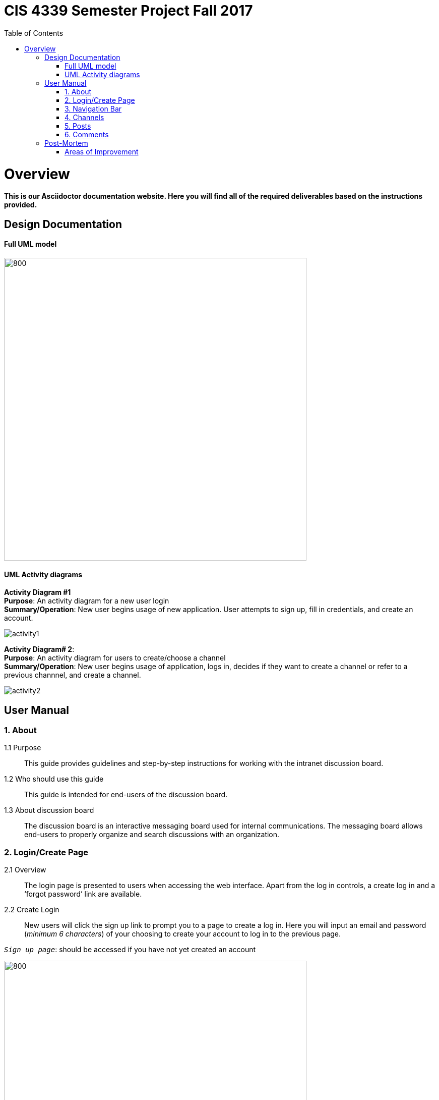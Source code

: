 
= CIS 4339 Semester Project Fall 2017
:toc: left










= Overview
*This is our Asciidoctor documentation website. Here you will find all of the required deliverables based on the instructions provided.* 


== Design Documentation


==== Full UML model

image::C:\Users\jonat\OneDrive\Fall2017\CIS4339\RailsDocumentation\uml.JPG[800,600]

==== UML Activity diagrams

*Activity Diagram #1* +
*Purpose*: An activity diagram for a new user login +
*Summary/Operation*: New user begins usage of new application. User attempts to sign up, fill in credentials, and create an account.

image::activity1.jpg[] 


*Activity Diagram# 2*: +
*Purpose*: An activity diagram for users to create/choose a channel +
*Summary/Operation*: New user begins usage of application, logs in, decides if they want to create a channel or refer to a previous channnel, and create a channel. +

image::activity2.jpg[] 


== User Manual


=== 1. About 
1.1	Purpose:: 
	This guide provides guidelines and step-by-step instructions for working with the intranet discussion board.
1.2	Who should use this guide::
	This guide is intended for end-users of the discussion board.
1.3	About discussion board::
	The discussion board is an interactive messaging board used for internal communications. The messaging board allows end-users to properly organize and search discussions with an organization. 
	
	
	
	

===  2. Login/Create Page
2.1	Overview::
	
	The login page is presented to users when accessing the web interface. Apart from the log in controls, a create log in and a ‘forgot password’ link are available. 
2.2	 Create Login::

	New users will click the sign up link to prompt you to a page to create a log in. Here you will input an email and password (_minimum 6 characters_) of your choosing to create your account to log in to the previous page. +

`_Sign up page_`: should be accessed if you have not yet created an account  +

image::signuplogin.jpg[800,600]


`_Sign up error_`: if you entered an email address that is already in the system  +

image::signuperror.jpg[800,600]


`_Login page_`: should be accessed once a new account has been created (or if you have an existing account) +

image::firstpagelogin.jpg[800,600] 





		
2.3	Forgot password::
	Users who have lost or forgotten their password should click on the link provided to the *forgot password* page where you will then input the users email to have the system send you the missing password. +
	
image::forgotpassword.jpg[800,600]

	
	
	
=== 3. Navigation Bar
3.1	Home::
	Directs you to the home page, showing all the different channels created. +

image::homeindex.jpg[800,600]	
	
	
3.2	Search::
	Text input field used to search for words that match within the posts and comments. 
3.3	Sign out::
	Link that directs you back to the log in page, logging you out of your account.
	
	
image::signout.jpg[800,600]
	
	
	
	

=== 4. Channels 
4.1 Navigation::
	Click on the home page link in the navigation bar to display the homepage comprised of the created channels.	+
	
image::channelspage.jpg[800,600]
	
	
4.2 Channel creation::
	Click on the ‘create channel’ link to direct you to the channel creation display. Here you fill in the required information needed to create a channel. +
	
image::newchannel.jpg[800,600]
	
4.3 Existing channel:: 
	Click on an already existing channel to either edit it or post within. +
		
	

=== 5. Posts
5.1 Navigation::
	From the home page you will click on an already existing channel to access the posts.

image::C:\Users\jonat\OneDrive\Fall2017\CIS4339\RailsDocumentation\navpostt.JPG[800,600]


5.1 Post creation:: 
	Click on the 'New Post' link to direct you to the post creation display. Here you will fill out the required information to display your post.

image::C:\Users\jonat\OneDrive\Fall2017\CIS4339\RailsDocumentation\newpost.JPG[800,600]


5.2 Existing post::
	Click on the already existing post to either edit it or post a comment.

image::C:\Users\jonat\OneDrive\Fall2017\CIS4339\RailsDocumentation\existingpost.JPG[800,600]
	
	

=== 6. Comments
6.1 Navigation::
	From the homepage you will click on an existing channel then click on an existing post to access the comment sections.

image::C:\Users\jonat\OneDrive\Fall2017\CIS4339\RailsDocumentation\comments.JPG[800,600]
	

== Post-Mortem

We believe that, overall, the project went well. There were definitely many instances of trial and error. This was crucial in developing an application we believe is intuitive and functional. The biggest challenges we faced were getting the gems to co-exist properly. This project forced us to search for gems, read their documentation, and make a decision on whether or not they fit into our project. The collaboration that took place between team members was something that was of great importance to us. Without it, the project's timely and adequate completion would have been difficult at best. 

===== Areas of Improvement 
Some of the areas we believe we could improve on is our delegation of tasks. We found that some members were better suited for some tasks than others. However, we were able to figure this out fairly quickly and complete deliverables in areas of our strengths. This proved to be highly successful since people were completing deliverables confidently.
